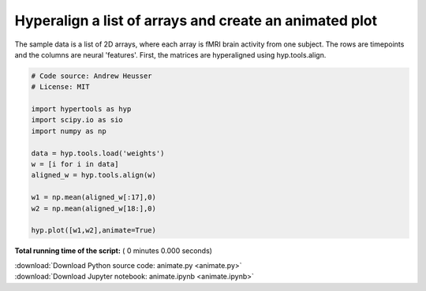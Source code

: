 

.. _sphx_glr_auto_examples_animate.py:


=============================
Hyperalign a list of arrays and create an animated plot
=============================

The sample data is a list of 2D arrays, where each array is fMRI brain activity
from one subject.  The rows are timepoints and the columns are neural
'features'.  First, the matrices are hyperaligned using hyp.tools.align.



.. code-block:: python


    # Code source: Andrew Heusser
    # License: MIT

    import hypertools as hyp
    import scipy.io as sio
    import numpy as np

    data = hyp.tools.load('weights')
    w = [i for i in data]
    aligned_w = hyp.tools.align(w)

    w1 = np.mean(aligned_w[:17],0)
    w2 = np.mean(aligned_w[18:],0)

    hyp.plot([w1,w2],animate=True)

**Total running time of the script:** ( 0 minutes  0.000 seconds)



.. container:: sphx-glr-footer


  .. container:: sphx-glr-download

     :download:`Download Python source code: animate.py <animate.py>`



  .. container:: sphx-glr-download

     :download:`Download Jupyter notebook: animate.ipynb <animate.ipynb>`

.. rst-class:: sphx-glr-signature

    `Generated by Sphinx-Gallery <http://sphinx-gallery.readthedocs.io>`_
